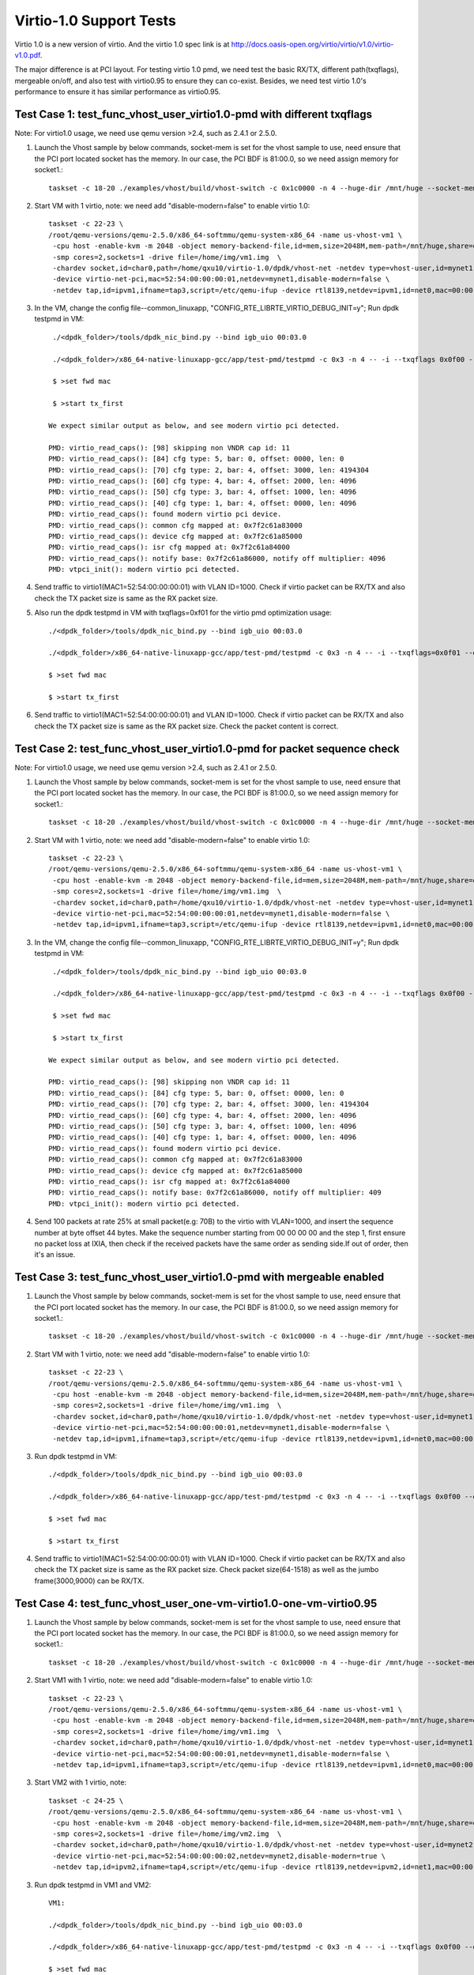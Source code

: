 .. Copyright (c) <2015-2017>, Intel Corporation
   All rights reserved.

   Redistribution and use in source and binary forms, with or without
   modification, are permitted provided that the following conditions
   are met:

   - Redistributions of source code must retain the above copyright
     notice, this list of conditions and the following disclaimer.

   - Redistributions in binary form must reproduce the above copyright
     notice, this list of conditions and the following disclaimer in
     the documentation and/or other materials provided with the
     distribution.

   - Neither the name of Intel Corporation nor the names of its
     contributors may be used to endorse or promote products derived
     from this software without specific prior written permission.

   THIS SOFTWARE IS PROVIDED BY THE COPYRIGHT HOLDERS AND CONTRIBUTORS
   "AS IS" AND ANY EXPRESS OR IMPLIED WARRANTIES, INCLUDING, BUT NOT
   LIMITED TO, THE IMPLIED WARRANTIES OF MERCHANTABILITY AND FITNESS
   FOR A PARTICULAR PURPOSE ARE DISCLAIMED. IN NO EVENT SHALL THE
   COPYRIGHT OWNER OR CONTRIBUTORS BE LIABLE FOR ANY DIRECT, INDIRECT,
   INCIDENTAL, SPECIAL, EXEMPLARY, OR CONSEQUENTIAL DAMAGES
   (INCLUDING, BUT NOT LIMITED TO, PROCUREMENT OF SUBSTITUTE GOODS OR
   SERVICES; LOSS OF USE, DATA, OR PROFITS; OR BUSINESS INTERRUPTION)
   HOWEVER CAUSED AND ON ANY THEORY OF LIABILITY, WHETHER IN CONTRACT,
   STRICT LIABILITY, OR TORT (INCLUDING NEGLIGENCE OR OTHERWISE)
   ARISING IN ANY WAY OUT OF THE USE OF THIS SOFTWARE, EVEN IF ADVISED
   OF THE POSSIBILITY OF SUCH DAMAGE.

========================
Virtio-1.0 Support Tests
========================

Virtio 1.0 is a new version of virtio. And the virtio 1.0 spec link is at
http://docs.oasis-open.org/virtio/virtio/v1.0/virtio-v1.0.pdf.

The major difference is at PCI layout. For testing virtio 1.0 pmd, we need
test the basic RX/TX, different path(txqflags), mergeable on/off, and also
test with virtio0.95 to ensure they can co-exist. Besides, we need test virtio
1.0's performance to ensure it has similar performance as virtio0.95.


Test Case 1: test_func_vhost_user_virtio1.0-pmd with different txqflags
=======================================================================

Note: For virtio1.0 usage, we need use qemu version >2.4, such as 2.4.1 or 2.5.0.

1. Launch the Vhost sample by below commands, socket-mem is set for the vhost sample to use, need ensure that the PCI port located socket has the memory. In our case, the PCI BDF is 81:00.0, so we need assign memory for socket1.::

    taskset -c 18-20 ./examples/vhost/build/vhost-switch -c 0x1c0000 -n 4 --huge-dir /mnt/huge --socket-mem 0,2048 -- -p 1 --mergeable 0 --zero-copy 0 --vm2vm 0

2. Start VM with 1 virtio, note: we need add "disable-modern=false" to enable virtio 1.0::

    taskset -c 22-23 \
    /root/qemu-versions/qemu-2.5.0/x86_64-softmmu/qemu-system-x86_64 -name us-vhost-vm1 \
     -cpu host -enable-kvm -m 2048 -object memory-backend-file,id=mem,size=2048M,mem-path=/mnt/huge,share=on -numa node,memdev=mem -mem-prealloc \
     -smp cores=2,sockets=1 -drive file=/home/img/vm1.img  \
     -chardev socket,id=char0,path=/home/qxu10/virtio-1.0/dpdk/vhost-net -netdev type=vhost-user,id=mynet1,chardev=char0,vhostforce \
     -device virtio-net-pci,mac=52:54:00:00:00:01,netdev=mynet1,disable-modern=false \
     -netdev tap,id=ipvm1,ifname=tap3,script=/etc/qemu-ifup -device rtl8139,netdev=ipvm1,id=net0,mac=00:00:00:00:10:01 -nographic


3. In the VM, change the config file--common_linuxapp, "CONFIG_RTE_LIBRTE_VIRTIO_DEBUG_INIT=y"; Run dpdk testpmd in VM::

     ./<dpdk_folder>/tools/dpdk_nic_bind.py --bind igb_uio 00:03.0

     ./<dpdk_folder>/x86_64-native-linuxapp-gcc/app/test-pmd/testpmd -c 0x3 -n 4 -- -i --txqflags 0x0f00 --disable-hw-vlan

     $ >set fwd mac

     $ >start tx_first

    We expect similar output as below, and see modern virtio pci detected.

    PMD: virtio_read_caps(): [98] skipping non VNDR cap id: 11
    PMD: virtio_read_caps(): [84] cfg type: 5, bar: 0, offset: 0000, len: 0
    PMD: virtio_read_caps(): [70] cfg type: 2, bar: 4, offset: 3000, len: 4194304
    PMD: virtio_read_caps(): [60] cfg type: 4, bar: 4, offset: 2000, len: 4096
    PMD: virtio_read_caps(): [50] cfg type: 3, bar: 4, offset: 1000, len: 4096
    PMD: virtio_read_caps(): [40] cfg type: 1, bar: 4, offset: 0000, len: 4096
    PMD: virtio_read_caps(): found modern virtio pci device.
    PMD: virtio_read_caps(): common cfg mapped at: 0x7f2c61a83000
    PMD: virtio_read_caps(): device cfg mapped at: 0x7f2c61a85000
    PMD: virtio_read_caps(): isr cfg mapped at: 0x7f2c61a84000
    PMD: virtio_read_caps(): notify base: 0x7f2c61a86000, notify off multiplier: 4096
    PMD: vtpci_init(): modern virtio pci detected.


4. Send traffic to virtio1(MAC1=52:54:00:00:00:01) with VLAN ID=1000. Check if virtio packet can be RX/TX and also check the TX packet size is same as the RX packet size.

5. Also run the dpdk testpmd in VM with txqflags=0xf01 for the virtio pmd optimization usage::

     ./<dpdk_folder>/tools/dpdk_nic_bind.py --bind igb_uio 00:03.0

     ./<dpdk_folder>/x86_64-native-linuxapp-gcc/app/test-pmd/testpmd -c 0x3 -n 4 -- -i --txqflags=0x0f01 --disable-hw-vlan

     $ >set fwd mac

     $ >start tx_first

6. Send traffic to virtio1(MAC1=52:54:00:00:00:01) and VLAN ID=1000. Check if virtio packet can be RX/TX and also check the TX packet size is same as the RX packet size. Check the packet content is correct.

Test Case 2: test_func_vhost_user_virtio1.0-pmd for packet sequence check
=========================================================================

Note: For virtio1.0 usage, we need use qemu version >2.4, such as 2.4.1 or 2.5.0.

1. Launch the Vhost sample by below commands, socket-mem is set for the vhost sample to use, need ensure that the PCI port located socket has the memory. In our case, the PCI BDF is 81:00.0, so we need assign memory for socket1.::

    taskset -c 18-20 ./examples/vhost/build/vhost-switch -c 0x1c0000 -n 4 --huge-dir /mnt/huge --socket-mem 0,2048 -- -p 1 --mergeable 0 --zero-copy 0 --vm2vm 0

2. Start VM with 1 virtio, note: we need add "disable-modern=false" to enable virtio 1.0::

    taskset -c 22-23 \
    /root/qemu-versions/qemu-2.5.0/x86_64-softmmu/qemu-system-x86_64 -name us-vhost-vm1 \
     -cpu host -enable-kvm -m 2048 -object memory-backend-file,id=mem,size=2048M,mem-path=/mnt/huge,share=on -numa node,memdev=mem -mem-prealloc \
     -smp cores=2,sockets=1 -drive file=/home/img/vm1.img  \
     -chardev socket,id=char0,path=/home/qxu10/virtio-1.0/dpdk/vhost-net -netdev type=vhost-user,id=mynet1,chardev=char0,vhostforce \
     -device virtio-net-pci,mac=52:54:00:00:00:01,netdev=mynet1,disable-modern=false \
     -netdev tap,id=ipvm1,ifname=tap3,script=/etc/qemu-ifup -device rtl8139,netdev=ipvm1,id=net0,mac=00:00:00:00:10:01 -nographic


3. In the VM, change the config file--common_linuxapp, "CONFIG_RTE_LIBRTE_VIRTIO_DEBUG_INIT=y"; Run dpdk testpmd in VM::

     ./<dpdk_folder>/tools/dpdk_nic_bind.py --bind igb_uio 00:03.0

     ./<dpdk_folder>/x86_64-native-linuxapp-gcc/app/test-pmd/testpmd -c 0x3 -n 4 -- -i --txqflags 0x0f00 --disable-hw-vlan

     $ >set fwd mac

     $ >start tx_first

    We expect similar output as below, and see modern virtio pci detected.

    PMD: virtio_read_caps(): [98] skipping non VNDR cap id: 11
    PMD: virtio_read_caps(): [84] cfg type: 5, bar: 0, offset: 0000, len: 0
    PMD: virtio_read_caps(): [70] cfg type: 2, bar: 4, offset: 3000, len: 4194304
    PMD: virtio_read_caps(): [60] cfg type: 4, bar: 4, offset: 2000, len: 4096
    PMD: virtio_read_caps(): [50] cfg type: 3, bar: 4, offset: 1000, len: 4096
    PMD: virtio_read_caps(): [40] cfg type: 1, bar: 4, offset: 0000, len: 4096
    PMD: virtio_read_caps(): found modern virtio pci device.
    PMD: virtio_read_caps(): common cfg mapped at: 0x7f2c61a83000
    PMD: virtio_read_caps(): device cfg mapped at: 0x7f2c61a85000
    PMD: virtio_read_caps(): isr cfg mapped at: 0x7f2c61a84000
    PMD: virtio_read_caps(): notify base: 0x7f2c61a86000, notify off multiplier: 409                                                                                                                     6
    PMD: vtpci_init(): modern virtio pci detected.


4. Send 100 packets at rate 25% at small packet(e.g: 70B) to the virtio with VLAN=1000, and insert the sequence number at byte offset 44 bytes. Make the sequence number starting from 00 00 00 00 and the step 1, first ensure no packet loss at IXIA, then check if the received packets have the same order as sending side.If out of order, then it's an issue.


Test Case 3: test_func_vhost_user_virtio1.0-pmd with mergeable enabled
======================================================================

1. Launch the Vhost sample by below commands, socket-mem is set for the vhost sample to use, need ensure that the PCI port located socket has the memory. In our case, the PCI BDF is 81:00.0, so we need assign memory for socket1.::

    taskset -c 18-20 ./examples/vhost/build/vhost-switch -c 0x1c0000 -n 4 --huge-dir /mnt/huge --socket-mem 0,2048 -- -p 1 --mergeable 1 --zero-copy 0 --vm2vm 0

2. Start VM with 1 virtio, note: we need add "disable-modern=false" to enable virtio 1.0::

    taskset -c 22-23 \
    /root/qemu-versions/qemu-2.5.0/x86_64-softmmu/qemu-system-x86_64 -name us-vhost-vm1 \
     -cpu host -enable-kvm -m 2048 -object memory-backend-file,id=mem,size=2048M,mem-path=/mnt/huge,share=on -numa node,memdev=mem -mem-prealloc \
     -smp cores=2,sockets=1 -drive file=/home/img/vm1.img  \
     -chardev socket,id=char0,path=/home/qxu10/virtio-1.0/dpdk/vhost-net -netdev type=vhost-user,id=mynet1,chardev=char0,vhostforce \
     -device virtio-net-pci,mac=52:54:00:00:00:01,netdev=mynet1,disable-modern=false \
     -netdev tap,id=ipvm1,ifname=tap3,script=/etc/qemu-ifup -device rtl8139,netdev=ipvm1,id=net0,mac=00:00:00:00:10:01 -nographic


3. Run dpdk testpmd in VM::

     ./<dpdk_folder>/tools/dpdk_nic_bind.py --bind igb_uio 00:03.0

     ./<dpdk_folder>/x86_64-native-linuxapp-gcc/app/test-pmd/testpmd -c 0x3 -n 4 -- -i --txqflags 0x0f00 --disable-hw-vlan --max-pkt-len=9000

     $ >set fwd mac

     $ >start tx_first

4. Send traffic to virtio1(MAC1=52:54:00:00:00:01) with VLAN ID=1000. Check if virtio packet can be RX/TX and also check the TX packet size is same as the RX packet size. Check packet size(64-1518) as well as the jumbo frame(3000,9000) can be RX/TX.


Test Case 4: test_func_vhost_user_one-vm-virtio1.0-one-vm-virtio0.95
====================================================================

1. Launch the Vhost sample by below commands, socket-mem is set for the vhost sample to use, need ensure that the PCI port located socket has the memory. In our case, the PCI BDF is 81:00.0, so we need assign memory for socket1.::

    taskset -c 18-20 ./examples/vhost/build/vhost-switch -c 0x1c0000 -n 4 --huge-dir /mnt/huge --socket-mem 0,2048 -- -p 1 --mergeable 0 --zero-copy 0 --vm2vm 1

2. Start VM1 with 1 virtio, note: we need add "disable-modern=false" to enable virtio 1.0::

    taskset -c 22-23 \
    /root/qemu-versions/qemu-2.5.0/x86_64-softmmu/qemu-system-x86_64 -name us-vhost-vm1 \
     -cpu host -enable-kvm -m 2048 -object memory-backend-file,id=mem,size=2048M,mem-path=/mnt/huge,share=on -numa node,memdev=mem -mem-prealloc \
     -smp cores=2,sockets=1 -drive file=/home/img/vm1.img  \
     -chardev socket,id=char0,path=/home/qxu10/virtio-1.0/dpdk/vhost-net -netdev type=vhost-user,id=mynet1,chardev=char0,vhostforce \
     -device virtio-net-pci,mac=52:54:00:00:00:01,netdev=mynet1,disable-modern=false \
     -netdev tap,id=ipvm1,ifname=tap3,script=/etc/qemu-ifup -device rtl8139,netdev=ipvm1,id=net0,mac=00:00:00:00:10:01 -nographic

3. Start VM2 with 1 virtio, note::

    taskset -c 24-25 \
    /root/qemu-versions/qemu-2.5.0/x86_64-softmmu/qemu-system-x86_64 -name us-vhost-vm1 \
     -cpu host -enable-kvm -m 2048 -object memory-backend-file,id=mem,size=2048M,mem-path=/mnt/huge,share=on -numa node,memdev=mem -mem-prealloc \
     -smp cores=2,sockets=1 -drive file=/home/img/vm2.img  \
     -chardev socket,id=char0,path=/home/qxu10/virtio-1.0/dpdk/vhost-net -netdev type=vhost-user,id=mynet2,chardev=char0,vhostforce \
     -device virtio-net-pci,mac=52:54:00:00:00:02,netdev=mynet2,disable-modern=true \
     -netdev tap,id=ipvm2,ifname=tap4,script=/etc/qemu-ifup -device rtl8139,netdev=ipvm2,id=net1,mac=00:00:00:00:10:02 -nographic

3. Run dpdk testpmd in VM1 and VM2::

     VM1:

     ./<dpdk_folder>/tools/dpdk_nic_bind.py --bind igb_uio 00:03.0

     ./<dpdk_folder>/x86_64-native-linuxapp-gcc/app/test-pmd/testpmd -c 0x3 -n 4 -- -i --txqflags 0x0f00 --disable-hw-vlan --eth-peer=0,52:54:00:00:00:02

     $ >set fwd mac

     $ >start tx_first

     VM2:

     ./<dpdk_folder>/tools/dpdk_nic_bind.py --bind igb_uio 00:03.0

     ./<dpdk_folder>/x86_64-native-linuxapp-gcc/app/test-pmd/testpmd -c 0x3 -n 4 -- -i --txqflags 0x0f00 --disable-hw-vlan

     $ >set fwd mac

     $ >start tx_first

4. Send 100 packets at low rate to virtio1, and the expected flow is ixia-->NIC-->VHOST-->Virtio1-->Virtio2-->Vhost-->NIC->ixia port. Check the packet back at ixia port is content correct, no size change and payload change.

Test Case 5: test_perf_vhost_user_one-vm-virtio1.0-pmd
======================================================

Note: For virtio1.0 usage, we need use qemu version >2.4, such as 2.4.1 or 2.5.0.

1. Launch the Vhost sample by below commands, socket-mem is set for the vhost sample to use, need ensure that the PCI port located socket has the memory. In our case, the PCI BDF is 81:00.0, so we need assign memory for socket1.::

    taskset -c 18-20 ./examples/vhost/build/vhost-switch -c 0x1c0000 -n 4 --huge-dir /mnt/huge --socket-mem 0,2048 -- -p 1 --mergeable 0 --zero-copy 0 --vm2vm 0

2. Start VM with 1 virtio, note: we need add "disable-modern=false" to enable virtio 1.0::

      taskset -c 22-23 \
      /root/qemu-versions/qemu-2.5.0/x86_64-softmmu/qemu-system-x86_64 -name us-vhost-vm1 \
       -cpu host -enable-kvm -m 2048 -object memory-backend-file,id=mem,size=2048M,mem-path=/mnt/huge,share=on -numa node,memdev=mem -mem-prealloc \
       -smp cores=2,sockets=1 -drive file=/home/img/vm1.img  \
       -chardev socket,id=char0,path=/home/qxu10/virtio-1.0/dpdk/vhost-net -netdev type=vhost-user,id=mynet1,chardev=char0,vhostforce \
       -device virtio-net-pci,mac=52:54:00:00:00:01,netdev=mynet1,disable-modern=false \
       -netdev tap,id=ipvm1,ifname=tap3,script=/etc/qemu-ifup -device rtl8139,netdev=ipvm1,id=net0,mac=00:00:00:00:10:01 -nographic


3. In the VM, run dpdk testpmd in VM::

     ./<dpdk_folder>/tools/dpdk_nic_bind.py --bind igb_uio 00:03.0

     ./<dpdk_folder>/x86_64-native-linuxapp-gcc/app/test-pmd/testpmd -c 0x3 -n 4 -- -i --txqflags 0x0f00 --disable-hw-vlan

     $ >set fwd mac

     $ >start tx_first

4. Send traffic at line rate to virtio1(MAC1=52:54:00:00:00:01) with VLAN ID=1000. Check the performance at different packet size(68,128,256,512,1024,1280,1518) and record it as the performance data. The result should be similar as virtio0.95.
